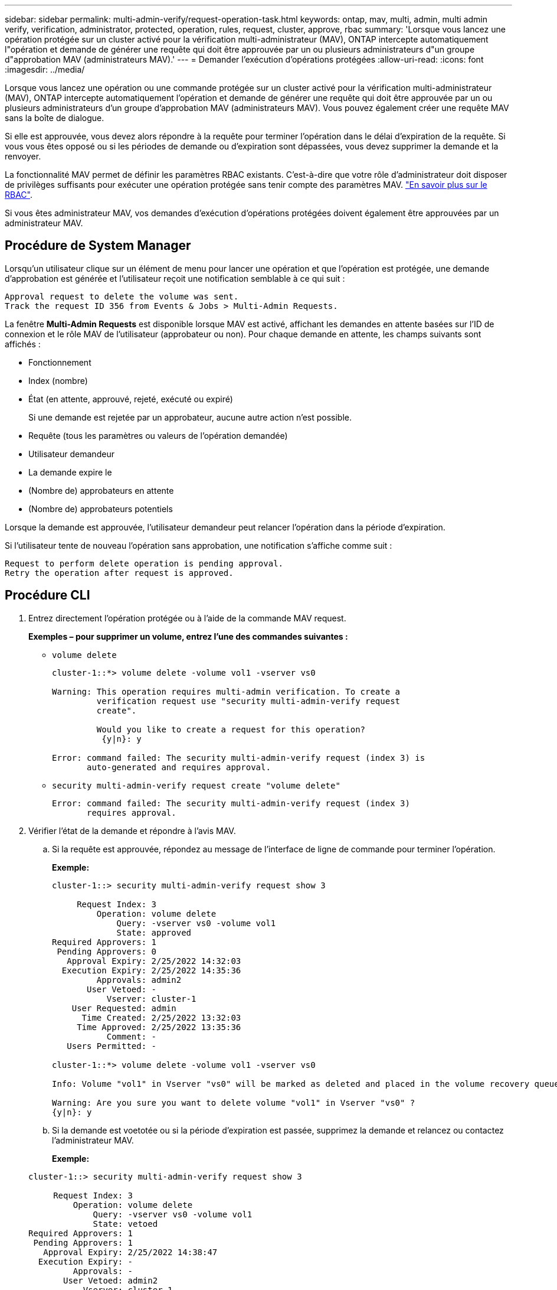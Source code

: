 ---
sidebar: sidebar 
permalink: multi-admin-verify/request-operation-task.html 
keywords: ontap, mav, multi, admin, multi admin verify, verification, administrator, protected, operation, rules, request, cluster, approve, rbac 
summary: 'Lorsque vous lancez une opération protégée sur un cluster activé pour la vérification multi-administrateur (MAV), ONTAP intercepte automatiquement l"opération et demande de générer une requête qui doit être approuvée par un ou plusieurs administrateurs d"un groupe d"approbation MAV (administrateurs MAV).' 
---
= Demander l'exécution d'opérations protégées
:allow-uri-read: 
:icons: font
:imagesdir: ../media/


[role="lead"]
Lorsque vous lancez une opération ou une commande protégée sur un cluster activé pour la vérification multi-administrateur (MAV), ONTAP intercepte automatiquement l'opération et demande de générer une requête qui doit être approuvée par un ou plusieurs administrateurs d'un groupe d'approbation MAV (administrateurs MAV). Vous pouvez également créer une requête MAV sans la boîte de dialogue.

Si elle est approuvée, vous devez alors répondre à la requête pour terminer l'opération dans le délai d'expiration de la requête. Si vous vous êtes opposé ou si les périodes de demande ou d'expiration sont dépassées, vous devez supprimer la demande et la renvoyer.

La fonctionnalité MAV permet de définir les paramètres RBAC existants. C'est-à-dire que votre rôle d'administrateur doit disposer de privilèges suffisants pour exécuter une opération protégée sans tenir compte des paramètres MAV. link:../authentication/create-svm-user-accounts-task.html["En savoir plus sur le RBAC"].

Si vous êtes administrateur MAV, vos demandes d'exécution d'opérations protégées doivent également être approuvées par un administrateur MAV.



== Procédure de System Manager

Lorsqu'un utilisateur clique sur un élément de menu pour lancer une opération et que l'opération est protégée, une demande d'approbation est générée et l'utilisateur reçoit une notification semblable à ce qui suit :

[listing]
----
Approval request to delete the volume was sent.
Track the request ID 356 from Events & Jobs > Multi-Admin Requests.
----
La fenêtre *Multi-Admin Requests* est disponible lorsque MAV est activé, affichant les demandes en attente basées sur l'ID de connexion et le rôle MAV de l'utilisateur (approbateur ou non). Pour chaque demande en attente, les champs suivants sont affichés :

* Fonctionnement
* Index (nombre)
* État (en attente, approuvé, rejeté, exécuté ou expiré)
+
Si une demande est rejetée par un approbateur, aucune autre action n'est possible.

* Requête (tous les paramètres ou valeurs de l'opération demandée)
* Utilisateur demandeur
* La demande expire le
* (Nombre de) approbateurs en attente
* (Nombre de) approbateurs potentiels


Lorsque la demande est approuvée, l'utilisateur demandeur peut relancer l'opération dans la période d'expiration.

Si l'utilisateur tente de nouveau l'opération sans approbation, une notification s'affiche comme suit :

[listing]
----
Request to perform delete operation is pending approval.
Retry the operation after request is approved.
----


== Procédure CLI

. Entrez directement l'opération protégée ou à l'aide de la commande MAV request.
+
*Exemples – pour supprimer un volume, entrez l'une des commandes suivantes :*

+
** `volume delete`
+
[listing]
----
cluster-1::*> volume delete -volume vol1 -vserver vs0

Warning: This operation requires multi-admin verification. To create a
         verification request use "security multi-admin-verify request
         create".

         Would you like to create a request for this operation?
          {y|n}: y

Error: command failed: The security multi-admin-verify request (index 3) is
       auto-generated and requires approval.
----
** `security multi-admin-verify request create "volume delete"`
+
[listing]
----
Error: command failed: The security multi-admin-verify request (index 3)
       requires approval.
----


. Vérifier l'état de la demande et répondre à l'avis MAV.
+
.. Si la requête est approuvée, répondez au message de l'interface de ligne de commande pour terminer l'opération.
+
*Exemple:*

+
[listing]
----
cluster-1::> security multi-admin-verify request show 3

     Request Index: 3
         Operation: volume delete
             Query: -vserver vs0 -volume vol1
             State: approved
Required Approvers: 1
 Pending Approvers: 0
   Approval Expiry: 2/25/2022 14:32:03
  Execution Expiry: 2/25/2022 14:35:36
         Approvals: admin2
       User Vetoed: -
           Vserver: cluster-1
    User Requested: admin
      Time Created: 2/25/2022 13:32:03
     Time Approved: 2/25/2022 13:35:36
           Comment: -
   Users Permitted: -

cluster-1::*> volume delete -volume vol1 -vserver vs0

Info: Volume "vol1" in Vserver "vs0" will be marked as deleted and placed in the volume recovery queue. The space used by the volume will be recovered only after the retention period of 12 hours has completed. To recover the space immediately, get the volume name using (privilege:advanced) "volume recovery-queue show vol1_*" and then "volume recovery-queue purge -vserver vs0 -volume <volume_name>" command. To recover the volume use the (privilege:advanced) "volume recovery-queue recover -vserver vs0       -volume <volume_name>" command.

Warning: Are you sure you want to delete volume "vol1" in Vserver "vs0" ?
{y|n}: y
----
.. Si la demande est voetotée ou si la période d'expiration est passée, supprimez la demande et relancez ou contactez l'administrateur MAV.
+
*Exemple:*

+
[listing]
----
cluster-1::> security multi-admin-verify request show 3

     Request Index: 3
         Operation: volume delete
             Query: -vserver vs0 -volume vol1
             State: vetoed
Required Approvers: 1
 Pending Approvers: 1
   Approval Expiry: 2/25/2022 14:38:47
  Execution Expiry: -
         Approvals: -
       User Vetoed: admin2
           Vserver: cluster-1
    User Requested: admin
      Time Created: 2/25/2022 13:38:47
     Time Approved: -
           Comment: -
   Users Permitted: -

cluster-1::*> volume delete -volume vol1 -vserver vs0

Error: command failed: The security multi-admin-verify request (index 3) hasbeen vetoed. You must delete it and create a new verification request.
To delete, run "security multi-admin-verify request delete 3".
----



